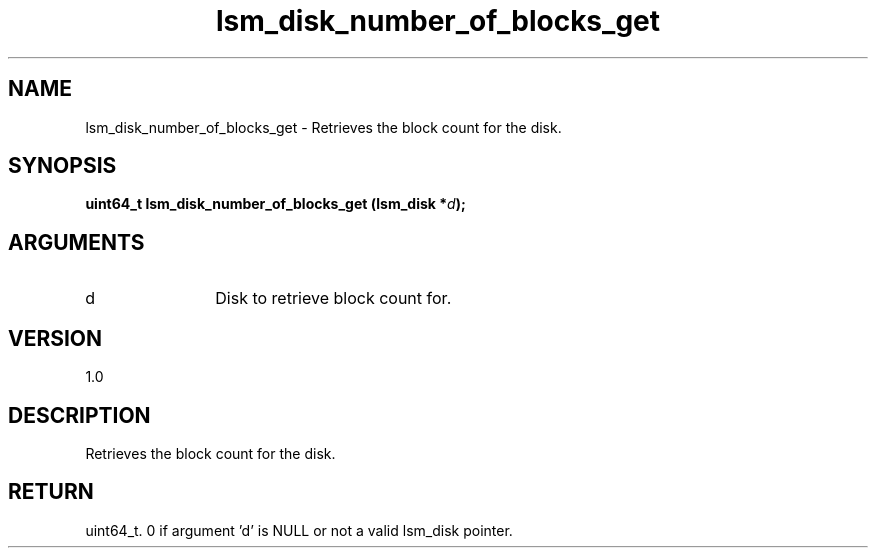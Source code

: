 .TH "lsm_disk_number_of_blocks_get" 3 "lsm_disk_number_of_blocks_get" "May 2018" "Libstoragemgmt C API Manual" 
.SH NAME
lsm_disk_number_of_blocks_get \- Retrieves the block count for the disk.
.SH SYNOPSIS
.B "uint64_t" lsm_disk_number_of_blocks_get
.BI "(lsm_disk *" d ");"
.SH ARGUMENTS
.IP "d" 12
Disk to retrieve block count for.
.SH "VERSION"
1.0
.SH "DESCRIPTION"
Retrieves the block count for the disk.
.SH "RETURN"
uint64_t. 0 if argument 'd' is NULL or not a valid lsm_disk pointer.
